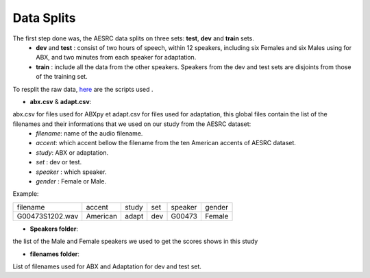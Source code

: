**Data Splits**
===============

The first step done was, the AESRC data splits on three sets: **test**, **dev** and **train** sets.
    - **dev** and **test** : consist of two hours of speech, within 12 speakers, including six Females and six Males using for ABX, and two minutes from each speaker for adaptation. 
    - **train** : include all the data from the other speakers. Speakers from the dev and test sets are disjoints from those of the training set. 
    
To resplit the raw data, `here <https://github.com/bootphon/ABX-accent/tree/main/abx-accent/scripts/prepare/splits>`_ are the scripts used .

- **abx.csv** & **adapt.csv**: 
abx.csv for files used for ABXpy et adapt.csv for files used for adaptation, this global files contain the list of the filenames and their informations that we used on our study from the AESRC dataset:
    - *filename*: name of the audio filename.
    - *accent*: which accent bellow the filename from the ten American accents of AESRC dataset.
    - *study*: ABX or adaptation.
    - *set* : dev or test.
    - *speaker* : which speaker.
    - *gender* : Female or Male.
    
   
    
Example:
  
===============  ==========  ==========  ==========  ==========  ==========
    filename       accent       study       set        speaker    gender
---------------  ----------  ----------  ----------  ----------  ----------
G00473S1202.wav   American       adapt      dev         G00473    Female
===============  ==========  ==========  ==========  ==========  ==========



- **Speakers folder**:
the list of the Male and Female speakers we used to get the scores shows in this study 

- **filenames folder**:
List of filenames used for ABX and Adaptation for dev and test set.
